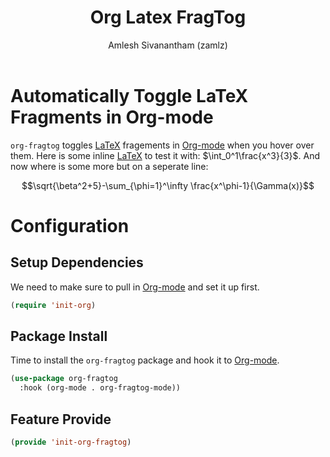 #+TITLE: Org Latex FragTog
#+AUTHOR: Amlesh Sivanantham (zamlz)
#+ROAM_TAGS: CONFIG SOFTWARE
#+CREATED: [2021-06-01 Tue 11:16]
#+LAST_MODIFIED: [2021-06-01 Tue 11:24:42]
#+STARTUP: content

* Automatically Toggle LaTeX Fragments in Org-mode

=org-fragtog= toggles [[file:latex.org][LaTeX]] fragements in [[file:org_mode.org][Org-mode]] when you hover over them. Here is some inline [[file:latex.org][LaTeX]] to test it with: \(\int_0^1\frac{x^3}{3}\). And now where is some more but on a seperate line:

\[\sqrt{\beta^2+5}-\sum_{\phi=1}^\infty \frac{x^\phi-1}{\Gamma(x)}\]

\begin{equation}
R_{\mu \nu} - {1 \over 2}g_{\mu \nu}\,R + g_{\mu \nu} \Lambda =
 {8 \pi G \over c^4} T_{\mu \nu}
\end{equation}

\begin{equation}
i\hbar\frac{\partial}{\partial t} \Psi(\mathbf{r},\,t) =
    -\frac{\hbar^2}{2m}\nabla^2 \Psi(\mathbf{r},\,t) + V(\mathbf{r})\Psi(\mathbf{r},\,t)
\end{equation}

* Configuration
:PROPERTIES:
:header-args:emacs-lisp: :tangle ~/.config/emacs/lisp/init-org-fragtog.el :comments both :mkdirp yes
:END:

** Setup Dependencies
We need to make sure to pull in [[file:org_mode.org][Org-mode]] and set it up first.

#+begin_src emacs-lisp
(require 'init-org)
#+end_src

** Package Install
Time to install the =org-fragtog= package and hook it to [[file:org_mode.org][Org-mode]].

#+begin_src emacs-lisp
(use-package org-fragtog
  :hook (org-mode . org-fragtog-mode))
#+end_src

** Feature Provide

#+begin_src emacs-lisp
(provide 'init-org-fragtog)
#+end_src
